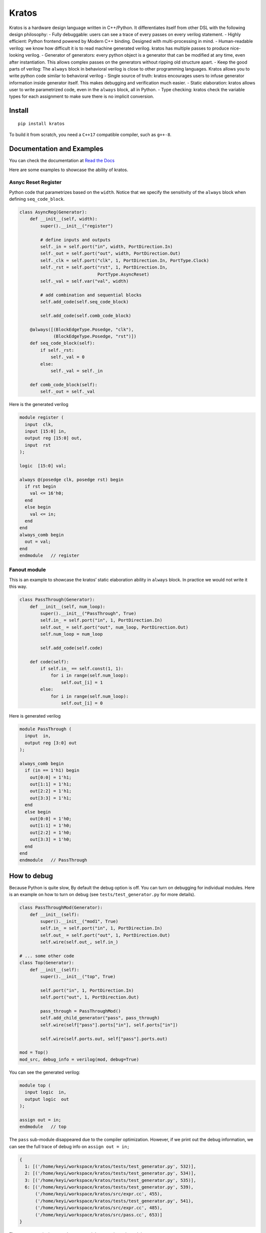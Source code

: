 Kratos
======

|Build Status|
|PyPI - Format|
|PyPI Version|
|Documentation Status|

Kratos is a hardware design language written in C++/Python. It
differentiates itself from other DSL with the following design
philosophy:
- Fully debuggable: users can see a trace of every passes on
every verilog statement.
- Highly efficient: Python frontend powered by
Modern C++ binding. Designed with multi-processing in mind.
- Human-readable verilog: we know how difficult it is to read machine
generated verilog. kratos has multiple passes to produce nice-looking
verilog.
- Generator of generators: every python object is a generator
that can be modified at any time, even after instantiation. This allows
complex passes on the generators without ripping old structure apart.
- Keep the good parts of verilog: The ``always`` block in behavioral
verilog is close to other programming languages. Kratos allows you to
write python code similar to behavioral verilog
- Single source of truth: kratos encourages users to infuse generator
information inside generator itself. This makes debugging and
verification much easier.
- Static elaboration: kratos allows user to write parametrized code,
even in the ``always`` block, all in Python.
- Type checking: kratos check the variable types
for each assignment to make sure there is no implicit conversion.

Install
-------

::

   pip install kratos

To build it from scratch, you need a ``C++17`` compatible compiler, such
as ``g++-8``.

Documentation and Examples
--------------------------

You can check the documentation at `Read the
Docs <https://kratos-doc.readthedocs.io/en/latest/>`__

Here are some examples to showcase the ability of kratos.

Asnyc Reset Register
~~~~~~~~~~~~~~~~~~~~

Python code that parametrizes based on the ``width``. Notice that we
specify the sensitivity of the ``always`` block when defining
``seq_code_block``.

.. code:: python

   class AsyncReg(Generator):
       def __init__(self, width):
           super().__init__("register")

           # define inputs and outputs
           self._in = self.port("in", width, PortDirection.In)
           self._out = self.port("out", width, PortDirection.Out)
           self._clk = self.port("clk", 1, PortDirection.In, PortType.Clock)
           self._rst = self.port("rst", 1, PortDirection.In,
                                 PortType.AsyncReset)
           self._val = self.var("val", width)

           # add combination and sequential blocks
           self.add_code(self.seq_code_block)

           self.add_code(self.comb_code_block)

       @always([(BlockEdgeType.Posedge, "clk"),
                (BlockEdgeType.Posedge, "rst")])
       def seq_code_block(self):
           if self._rst:
               self._val = 0
           else:
               self._val = self._in

       def comb_code_block(self):
           self._out = self._val

Here is the generated verilog

.. code:: verilog

   module register (
     input  clk,
     input [15:0] in,
     output reg [15:0] out,
     input  rst
   );

   logic  [15:0] val;

   always @(posedge clk, posedge rst) begin
     if rst begin
       val <= 16'h0;
     end
     else begin
       val <= in;
     end
   end
   always_comb begin
     out = val;
   end
   endmodule   // register

Fanout module
~~~~~~~~~~~~~

This is an example to showcase the kratos’ static elaboration ability in
``always`` block. In practice we would not write it this way.

.. code:: python

   class PassThrough(Generator):
       def __init__(self, num_loop):
           super().__init__("PassThrough", True)
           self.in_ = self.port("in", 1, PortDirection.In)
           self.out_ = self.port("out", num_loop, PortDirection.Out)
           self.num_loop = num_loop

           self.add_code(self.code)

       def code(self):
           if self.in_ == self.const(1, 1):
               for i in range(self.num_loop):
                   self.out_[i] = 1
           else:
               for i in range(self.num_loop):
                   self.out_[i] = 0

Here is generated verilog

.. code:: verilog

   module PassThrough (
     input  in,
     output reg [3:0] out
   );

   always_comb begin
     if (in == 1'h1) begin
       out[0:0] = 1'h1;
       out[1:1] = 1'h1;
       out[2:2] = 1'h1;
       out[3:3] = 1'h1;
     end
     else begin
       out[0:0] = 1'h0;
       out[1:1] = 1'h0;
       out[2:2] = 1'h0;
       out[3:3] = 1'h0;
     end
   end
   endmodule   // PassThrough

How to debug
------------

Because Python is quite slow, By default the debug option is off. You
can turn on debugging for individual modules. Here is an example on how
to turn on debug (see ``tests/test_generator.py`` for more details).

.. code:: python

   class PassThroughMod(Generator):
       def __init__(self):
           super().__init__("mod1", True)
           self.in_ = self.port("in", 1, PortDirection.In)
           self.out_ = self.port("out", 1, PortDirection.Out)
           self.wire(self.out_, self.in_)

   # ... some other code
   class Top(Generator):
       def __init__(self):
           super().__init__("top", True)

           self.port("in", 1, PortDirection.In)
           self.port("out", 1, PortDirection.Out)

           pass_through = PassThroughMod()
           self.add_child_generator("pass", pass_through)
           self.wire(self["pass"].ports["in"], self.ports["in"])

           self.wire(self.ports.out, self["pass"].ports.out)

   mod = Top()
   mod_src, debug_info = verilog(mod, debug=True)

You can see the generated verilog:

.. code:: verilog

   module top (
     input logic  in,
     output logic  out
   );

   assign out = in;
   endmodule   // top

The ``pass`` sub-module disappeared due to the compiler optimization.
However, if we print out the debug information, we can see the full
trace of debug info on ``assign out = in;``

.. code:: python

   {
     1: [('/home/keyi/workspace/kratos/tests/test_generator.py', 532)],
     2: [('/home/keyi/workspace/kratos/tests/test_generator.py', 534)],
     3: [('/home/keyi/workspace/kratos/tests/test_generator.py', 535)],
     6: [('/home/keyi/workspace/kratos/tests/test_generator.py', 539),
         ('/home/keyi/workspace/kratos/src/expr.cc', 455),
         ('/home/keyi/workspace/kratos/tests/test_generator.py', 541),
         ('/home/keyi/workspace/kratos/src/expr.cc', 485),
         ('/home/keyi/workspace/kratos/src/pass.cc', 653)]
   }

These ``pass.cc`` is the pass that removed the pass through module.

If we modified the source code a little bit that change the wire
assignment into a combination block, such as

.. code:: python

   class Top(Generator):
       def __init__(self):
           super().__init__("top", True)

           self.port("in", 1, PortDirection.In)
           self.port("out", 1, PortDirection.Out)

           pass_through = PassThroughMod()
           self.add_child_generator("pass", pass_through)
           self.wire(self["pass"].ports["in"], self.ports["in"])

           self.add_code(self.code_block)

       def code_block(self):
           self.ports.out = self["pass"].ports.out

We can see the generated verilog will be a little bit verbose:

.. code:: verilog

   module top (
     input logic  in,
     output logic  out
   );

   logic   top$in_0;
   assign top$in_0 = in;
   always_comb begin
     out = top$in_0;
   end
   endmodule   // top

And the debug info shows all the information as well:

.. code:: python

   {
     1: [('/home/keyi/workspace/kratos/tests/test_generator.py', 554)],
     2: [('/home/keyi/workspace/kratos/tests/test_generator.py', 556)],
     3: [('/home/keyi/workspace/kratos/tests/test_generator.py', 557)],
     7: [('/home/keyi/workspace/kratos/tests/test_generator.py', 561), ('/home/keyi/workspace/kratos/src/expr.cc', 455)],
     8: [('/home/keyi/workspace/kratos/tests/test_generator.py', 563)],
     9: [('/home/keyi/workspace/kratos/tests/test_generator.py', 566), ('/home/keyi/workspace/kratos/src/expr.cc', 485)]}

Ecosystem
---------

Similar to `Magma <https://github.com/phanrahan/magma>`__, kratos has
its own ecosystem to program behavioral verilog in Python. They are
named after sons of Titans in Greek mythology.

`kratos <https://github.com/Kuree/kratos>`__ is a programming model for
building hardware. The main abstraction in kratos in a ``Generator``.
``Generator`` can be modified at any time through passes.

`zelus <https://github.com/Kuree/zelus>`__ is a library of useful
generators, such as mux and decoder. They are designed to be as
efficient as possible.


.. |Build Status| image::  https://travis-ci.com/Kuree/kratos.svg?branch=master
   ::target: https://travis-ci.com/Kuree/kratos
.. |PyPI - Format| image:: https://img.shields.io/pypi/format/kratos.svg
   ::target: https://pypi.org/project/kratos/
.. |PyPI Version| image:: https://badge.fury.io/py/kratos.svg
   ::target: https://pypi.org/project/kratos/
.. |Documentation Status| image:: https://readthedocs.org/projects/kratos-doc/badge/?version=latest
   ::target: https://kratos-doc.readthedocs.io/en/latest/?badge=latest
